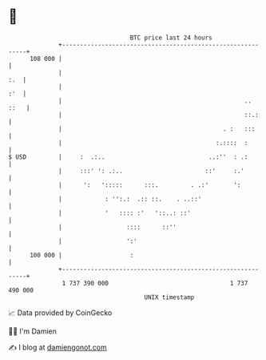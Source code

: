 * 👋

#+begin_example
                                     BTC price last 24 hours                    
                 +------------------------------------------------------------+ 
         108 000 |                                                            | 
                 |                                                        :.  | 
                 |                                                        :'  | 
                 |                                                   ..  ::   | 
                 |                                                   ::.:     | 
                 |                                             . :   :::      | 
                 |                                           :.::::  :        | 
   $ USD         |     :  .:..                             ..:''  : .:        | 
                 |     :::' ': .:..                       ::'     :.'         | 
                 |      ':   ':::::      :::.         . .:'       ':          | 
                 |            : '':.:  .:: ::.    . ..::'                     | 
                 |            '   :::: :'   '::..: ::'                        | 
                 |                  ::::      ::''                            | 
                 |                  ':'                                       | 
         100 000 |                   :                                        | 
                 +------------------------------------------------------------+ 
                  1 737 390 000                                  1 737 490 000  
                                         UNIX timestamp                         
#+end_example
📈 Data provided by CoinGecko

🧑‍💻 I'm Damien

✍️ I blog at [[https://www.damiengonot.com][damiengonot.com]]
